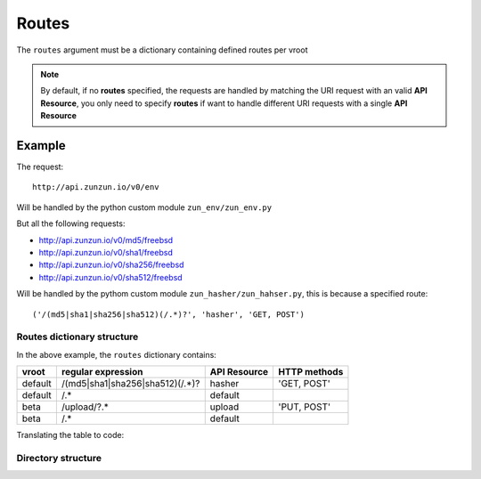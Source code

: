 Routes
======

The ``routes`` argument must be a dictionary containing defined routes per
vroot

.. code-block:: python
   :emphasize-lines: 14,15,16,17,18,19,20
   :linenos:

   import zunzuncito

   root = 'my_api'

   versions = ['v0', 'v1']

   hosts = {
       '*': 'default',
       'domain.tld': 'default',
       '*.domain.tld': 'default',
       'beta.domain.tld': 'beta'
   }

   routes = {'default':[
       ('/(md5|sha1|sha256|sha512)(/.*)?', 'hasher', 'GET, POST'),
       ('/.*', 'default')
   ],'beta':[
       ('/upload/?.*', 'upload', 'PUT, POST'),
       ('/.*', 'default')
   ]}

   app = zunzuncito.ZunZun(root, versions, hosts, routes, debug=True)


.. note::
   By default, if no **routes** specified, the requests are handled by matching the URI
   request with an valid **API Resource**, you only need to specify **routes** if want to
   handle different URI requests with a single **API Resource**

Example
.......

The request::

    http://api.zunzun.io/v0/env

Will be handled by the python custom module ``zun_env/zun_env.py``

But all the following requests:

* `http://api.zunzun.io/v0/md5/freebsd <http://api.zunzun.io/v0/md5/freebsd>`_
* `http://api.zunzun.io/v0/sha1/freebsd <http://api.zunzun.io/v0/sha1/freebsd>`_
* `http://api.zunzun.io/v0/sha256/freebsd <http://api.zunzun.io/v0/sha256/freebsd>`_
* `http://api.zunzun.io/v0/sha512/freebsd <http://api.zunzun.io/v0/sha512/freebsd>`_

Will be handled by the pythom custom module ``zun_hasher/zun_hahser.py``, this
is because a specified route::

       ('/(md5|sha1|sha256|sha512)(/.*)?', 'hasher', 'GET, POST')





Routes dictionary structure
---------------------------

In the above example, the  ``routes`` dictionary contains:

+---------+---------------------------------+--------------+--------------+
| vroot   | regular expression              | API Resource | HTTP methods |
+=========+=================================+==============+==============+
| default | /(md5|sha1|sha256|sha512)(/.*)? | hasher       | 'GET, POST'  |
+---------+---------------------------------+--------------+--------------+
| default | /.*                             | default      |              |
+---------+---------------------------------+--------------+--------------+
| beta    | /upload/?.*                     | upload       | 'PUT, POST'  |
+---------+---------------------------------+--------------+--------------+
| beta    | /.*                             | default      |              |
+---------+---------------------------------+--------------+--------------+

Translating the table to code:

.. code-block:: python
   :linenos:

   routes = {}
   routes['default'] = [
       ('/(md5|sha1|sha256|sha512)(/.*)?', 'hasher', 'GET, POST'),
       ('/.*', 'default')
   ]
   routes['beta'] = [
       ('/upload/?.*', 'upload', 'PUT, POST'),
       ('/.*', 'default')
   ]

Directory structure
-------------------

.. code-block:: rest
   :emphasize-lines: 6,10,13,24,28
   :linenos:

   /home/
     `--zunzun/
        |--app.py
        `--my_api
           |--__init__.py
           |--default
           |  |--__init__.py
           |  |--v0
           |  |  |--__init__.py
           |  |  |--zun_default
           |  |  |  |--__init__.py
           |  |  |  `--zun_default.py
           |  |  `--zun_hasher
           |  |    |--__init__.py
           |  |    `--zun_hasher.py
           |  `--v1
           |    |--__init__.py
           |    |--zun_default
           |    | |--__init__.py
           |    | `--zun_default.py
           |    `--zun_hasher
           |      |--__init__.py
           |      `--zun_hasher.py
           `--beta
              |--__init__.py
              `--v0
                 |--__init__.py
                 |--zun_default
                 |  |--__init__.py
                 |  `--zun_default.py
                 `--zun_upload
                   |--__init__.py
                   `--zun_upload.py
